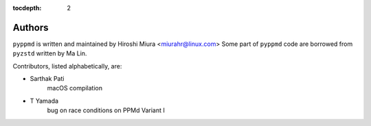 :tocdepth: 2

.. _authors:

Authors
=======

``pyppmd`` is written and maintained by Hiroshi Miura <miurahr@linux.com>
Some part of ``pyppmd`` code are borrowed from ``pyzstd`` written by Ma Lin.

Contributors, listed alphabetically, are:

- Sarthak Pati
    macOS compilation
- T Yamada
    bug on race conditions on PPMd Variant I
